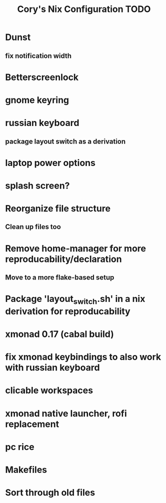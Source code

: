 #+title:Cory's Nix Configuration TODO
#+description: Cory's Nix Configuration TODO

* Dunst
** fix notification width
* Betterscreenlock
* gnome keyring
* russian keyboard
** package layout switch as a derivation
* laptop power options
* splash screen?
* Reorganize file structure
** Clean up files too
* Remove home-manager for more reproducability/declaration
** Move to a more flake-based setup
* Package 'layout_switch.sh' in a nix derivation for reproducability
* xmonad 0.17 (cabal build)
* fix xmonad keybindings to also work with russian keyboard
* clicable workspaces
* xmonad native launcher, rofi replacement
* pc rice
* Makefiles
* Sort through old files
